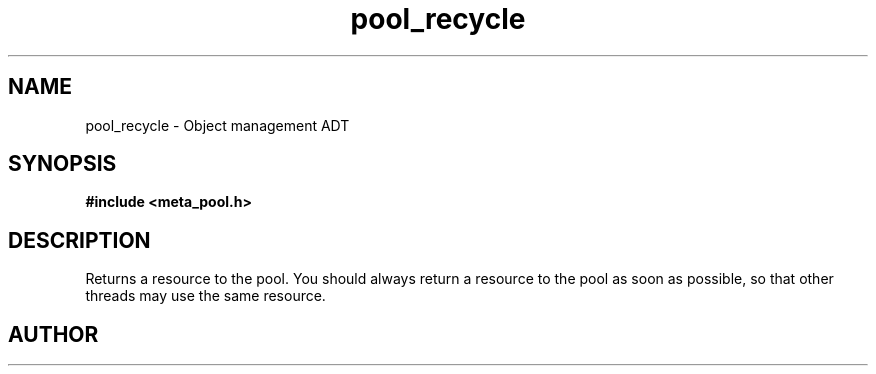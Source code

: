 .TH pool_recycle 3 2016-01-30 "" "The Meta C Library"
.SH NAME
pool_recycle \- Object management ADT
.SH SYNOPSIS
.B #include <meta_pool.h>
.sp
.Fo "void* pool_recycle"
.Fa "pool p"
.Fa "void *resource"
.Fc
.SH DESCRIPTION
Returns a resource to the pool. You should always return a resource to the
pool as soon as possible, so that other threads may use the same resource.
.SH AUTHOR
.An B. Augestad, bjorn.augestad@gmail.com
